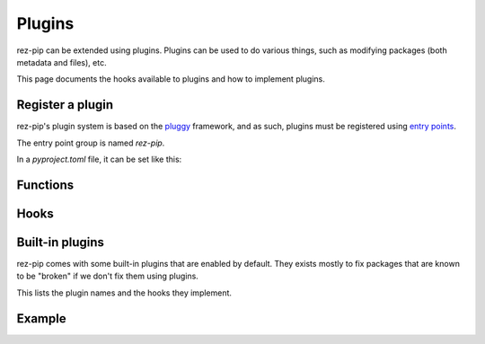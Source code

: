 =======
Plugins
=======

rez-pip can be extended using plugins. Plugins can be used to do various things, such as
modifying packages (both metadata and files), etc.

This page documents the hooks available to plugins and how to implement plugins.

Register a plugin
=================

rez-pip's plugin system is based on the `pluggy <https://pluggy.readthedocs.io/en/latest/>`_ framework,
and as such, plugins must be registered using `entry points <https://packaging.python.org/en/latest/specifications/entry-points/>`_.

The entry point group is named `rez-pip`.

In a `pyproject.toml` file, it can be set like this:

.. code-block:: toml
   :caption: pyproject.toml

   [project.entry-points."rez-pip"]
   my_plugin = "my_plugin_module"


Functions
=========

.. Not Using autodoc here because the decorator has a complex
   signature to help type hinters. That signature is not needed
   for the end user.
.. py:decorator:: rez_pip.plugins.hookimpl

   Decorator used to register a plugin hook.

Hooks
=====

.. autohook:: rez_pip.plugins.PluginSpec.prePipResolve
.. autohook:: rez_pip.plugins.PluginSpec.postPipResolve
.. autohook:: rez_pip.plugins.PluginSpec.groupPackages
.. autohook:: rez_pip.plugins.PluginSpec.cleanup
.. autohook:: rez_pip.plugins.PluginSpec.metadata

Built-in plugins
================

rez-pip comes with some built-in plugins that are enabled by default. They exists mostly
to fix packages that are known to be "broken" if we don't fix them using plugins.

This lists the plugin names and the hooks they implement.

.. rez-pip-autoplugins::

Example
=======

.. todo:: Add an example plugin
